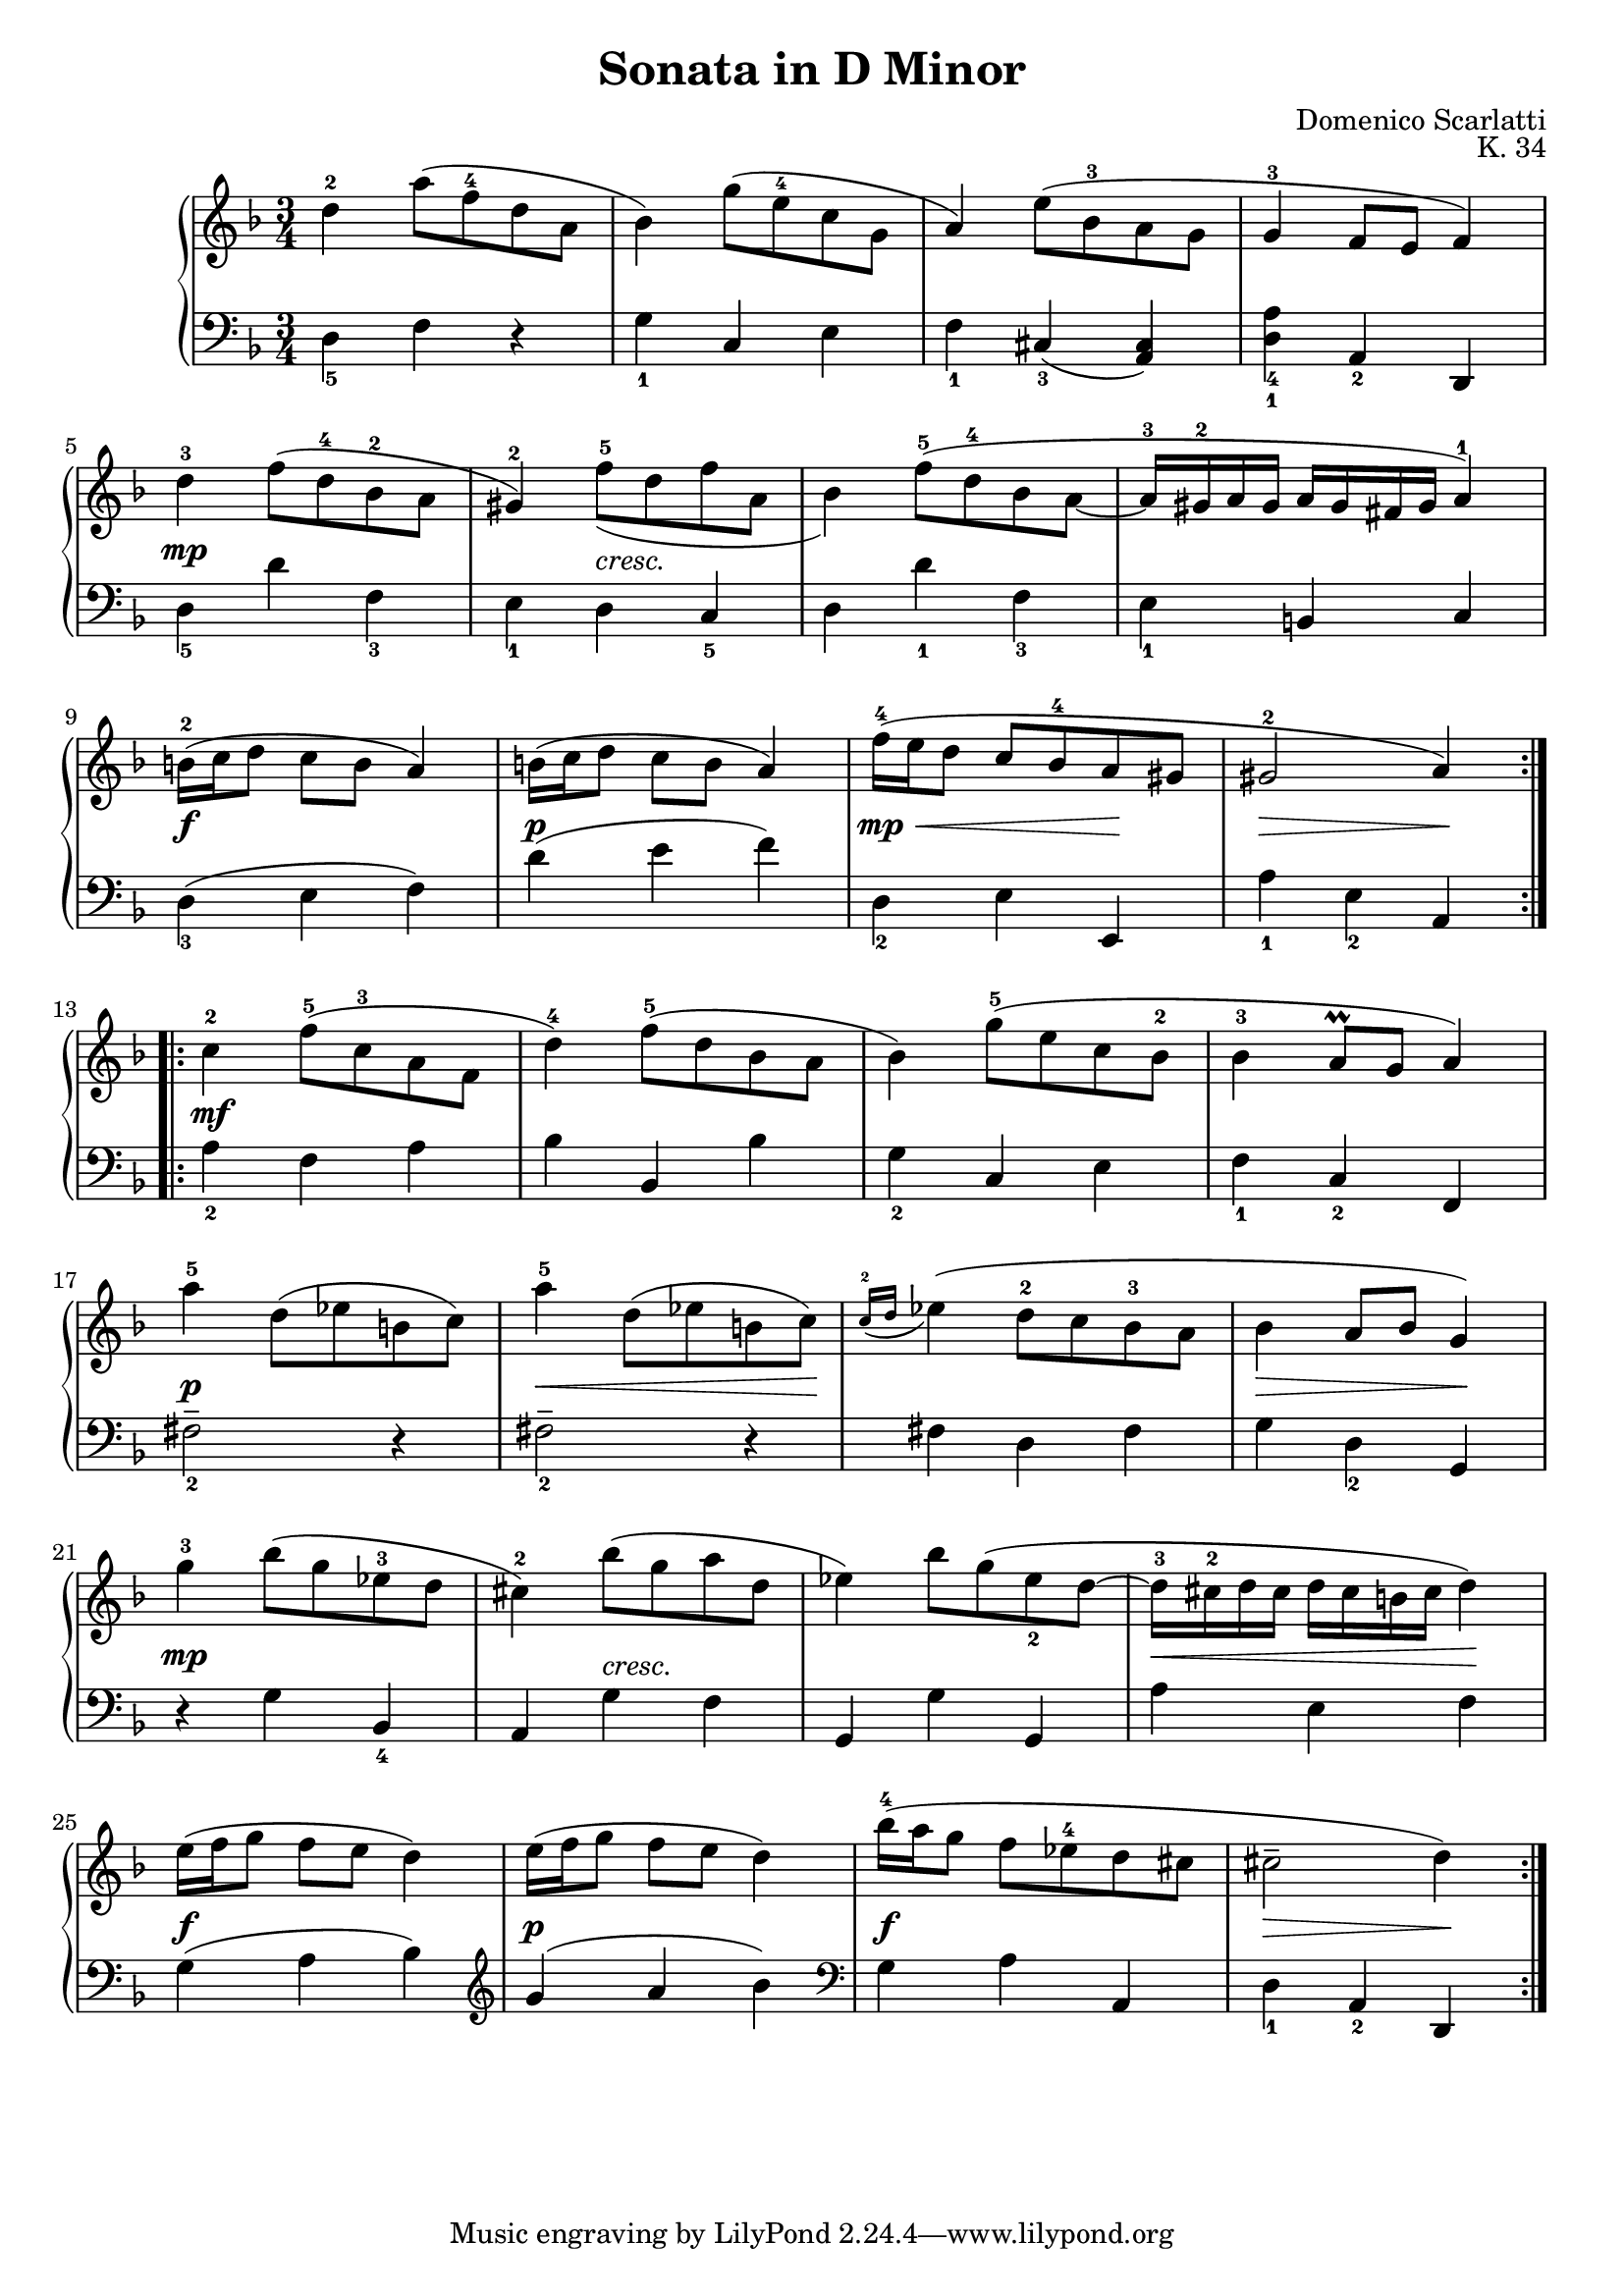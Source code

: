 #(set-global-staff-size 19)
\header{
  title = "Sonata in D Minor"
  composer = "Domenico Scarlatti"
  opus = "K. 34"
}

keyMeter = { \key d \minor \time 3/4 }

\parallelMusic #'(va dynD vb) {
  % Measure 1
  d'4-2 a'8 (\once \override Fingering.padding = 0.2 f-4 d a |
  s2. |
  d4_5 f r |

  % Measure 2
  bes4) g'8 (\once \override Fingering.font-size = -6 e-4 c g |
  s2. |
  g4_1 c, e |

  % Measure 3
  a4) e'8 (bes-3 a g |
  s2. |
  f4_1 cis_3 (<cis a>) |

  % Measure 4
  g4-3 f8 e f4) |
  s2. |
  <d_1 a'_4>4 a_2 d, |

  % Measure 5
  d'-3 f8 (d-4 bes-2 a | \break
  s4\mp s s |
  d'4_5 d' f,_3 |

  % Measure 6
  gis4-2) f'8-5_ (d f a, |
  s4 s_"cresc." s |
  e4_1 d c_5 |

  % Measure 7
  bes4) f'8-5 (d-4 bes a~ |
  s2. |
  d4 d'_1 f,_3 |

  % Measure 8
  a16-3 gis-2 a gis a gis fis gis a4-1) |
  % gis2^\trill \acciaccatura { fis16 gis } a4) |
  s2. |
  e4_1 b c |

  % Measure 9
  b16-2 (c d8 c b a4) | \break
  s2.\f |
  d4_3 (e f) |

  % Measure 10
  b16 (c d8 c b a4) |
  s2.\p |
  d'4 (e f) |

  % Measure 11
  f'16-4 (e d8 c bes-4 a gis |
  s4\mp\< s s\! |
  d,4_2 e e, |

  % Measure 12
  gis2-2 a4) |
  s4\> s s\! |
  a'4_1 e_2 a, |
}

\parallelMusic #'(ve dynF vg) {
  % Measure 13
  c'4-2 f8-5 (c-3 a f | \break
  s4\mf s2 |
  a4_2 f a |

  % Measure 14
  d'4-4) f8-5 (d bes a |
  s2. |
  bes4 bes, bes' |

  % Measure 15
  bes4) g'8-5 (e c bes-2 |
  s2. |
  g4_2 c, e |

  % Measure 16
  bes4-3 a8\prall g a4) |
  s2. |
  f4_1 c_2 f, |

  % Measure 17
  a'4-5 d,8 (ees b c) | \break
  s4\p s2 |
  fis'2_2-- r4 |

  % Measure 18
  a'4-5 d,8 (ees b c) |
  s4\< s8 s s s\! |
  fis2_2-- r4 |

  % Measure 19
  \acciaccatura { c16-2 d } ees4 (d8-2 c bes-3 a |
  s4 s2 |
  fis4 d fis |

  % Measure 20
  bes4 a8 bes g4) |
  s4\> s4 s\! |
  g4 d_2 g, |

  % Measure 21
  g'4-3 bes8 (g ees-3 d | \break
  s4\mp s2 |
  r4 g' bes,_4 |

  % Measure 22
  cis4-2) bes'8 (g a d, |
  s4 s_"cresc." s |
  a4 g' f |

  % Measure 23
  ees4) bes'8 g (ees_2 d~ |
  s2. |
  g,4 g' g, |

  % Measure 24
  d16-3 cis-2 d cis d cis b cis d4) |
  % cis2^\trill \acciaccatura { b16 cis } d4) |
  s4\< s s\! |
  a'4 e f |

  % Measure 25
  e16 (f g8 f e d4) | \break
  s2.\f |
  g4 (a bes) \clef treble |

  % Measure 26
  e16 (f g8 f e d4) |
  s2.\p |
  g'4 (a bes) \clef bass |

  % Measure 27
  bes'16-4 (a g8 f ees-4 d cis |
  s2.\f |
  g,4 a a, |

  % Measure 28
  cis2-- d4) |
  s4\> s s\! |
  d_1 a_2 d, |
}

\score {
  \new PianoStaff <<
    \new Staff = "trebleStaff" { \keyMeter
			     \set midiInstrument = #"piano"
                 \relative c' 
                 \repeat volta 2 { \va } 
				 \relative c'
                 \repeat volta 2 { \ve }}
    \new Dynamics { \repeat volta 2 { \dynD }
                    \repeat volta 2 { \dynF } }
    \new Staff = "bassStaff" { \keyMeter \clef bass
			     \set midiInstrument = #"piano"
                 \relative c
                 \repeat volta 2 { \vb }
				 \relative c'
			     \repeat volta 2 { \vg } } >>
  \layout { }
  \midi {  } }

